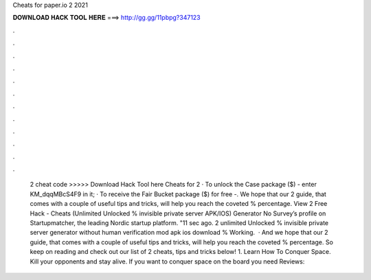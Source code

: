 Cheats for paper.io 2 2021

𝐃𝐎𝐖𝐍𝐋𝐎𝐀𝐃 𝐇𝐀𝐂𝐊 𝐓𝐎𝐎𝐋 𝐇𝐄𝐑𝐄 ===> http://gg.gg/11pbpg?347123

.

.

.

.

.

.

.

.

.

.

.

.

 2 cheat code >>>>> Download Hack Tool here Cheats for  2 · To unlock the Case package ($) - enter KM_dqqMBcS4F9 in it; · To receive the Fair Bucket package ($) for free -. We hope that our  2 guide, that comes with a couple of useful tips and tricks, will help you reach the coveted % percentage. View  2 Free Hack - Cheats (Unlimited Unlocked % invisible private server APK/IOS) Generator No Survey’s profile on Startupmatcher, the leading Nordic startup platform. "11 sec ago.  2 unlimited Unlocked % invisible private server generator without human verification mod apk ios download % Working.  · And we hope that our  2 guide, that comes with a couple of useful tips and tricks, will help you reach the coveted % percentage. So keep on reading and check out our list of  2 cheats, tips and tricks below! 1. Learn How To Conquer Space. Kill your opponents and stay alive. If you want to conquer space on the board you need Reviews: 